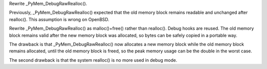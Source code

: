 Rewrite _PyMem_DebugRawRealloc().

Previously, _PyMem_DebugRawRealloc() expected that the old memory
block remains readable and unchanged after realloc(). This assumption
is wrong on OpenBSD.

Rewrite _PyMem_DebugRawRealloc() as malloc()+free() rather than
realloc(). Debug hooks are reused. The old memory block remains valid
after the new memory block was allocated, so bytes can be safely
copied in a portable way.

The drawback is that _PyMem_DebugRawRealloc() now allocates a new
memory block while the old memory block remains allocated, until the
old memory block is freed, so the peak memory usage can be the double
in the worst case.

The second drawback is that the system realloc() is no more used in
debug mode.
